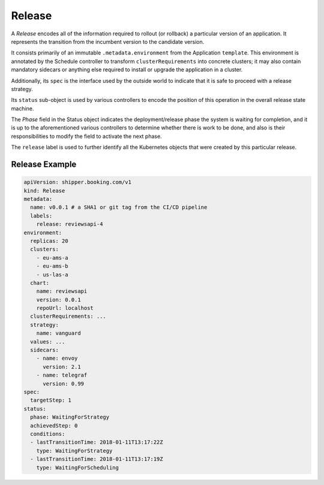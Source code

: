 .. _concepts_release:

Release
=======

A *Release* encodes all of the information required to rollout (or rollback) a
particular version of an application. It represents the transition from the
incumbent version to the candidate version.

It consists primarily of an immutable ``.metadata.environment`` from the
Application ``template``. This environment is annotated by the Schedule
controller to transform ``clusterRequirements`` into concrete clusters; it may
also contain mandatory sidecars or anything else required to install or upgrade
the application in a cluster.

Additionally, its ``spec`` is the interface used by the outside world to indicate
that it is safe to proceed with a release strategy.

Its ``status`` sub-object is used by various controllers to encode the position
of this operation in the overall release state machine.

The *Phase* field in the Status object indicates the deployment/release phase
the system is waiting for completion, and it is up to the aforementioned various
controllers to determine whether there is work to be done, and also is their
responsibilities to modify the field to activate the next phase.

The ``release`` label is used to further identify all the Kubernetes objects
that were created by this particular release.

Release Example
---------------

.. code-block:: yaml

    apiVersion: shipper.booking.com/v1
    kind: Release
    metadata:
      name: v0.0.1 # a SHA1 or git tag from the CI/CD pipeline
      labels:
        release: reviewsapi-4
    environment:
      replicas: 20
      clusters:
        - eu-ams-a
        - eu-ams-b
        - us-las-a
      chart:
        name: reviewsapi
        version: 0.0.1
        repoUrl: localhost
      clusterRequirements: ...
      strategy:
        name: vanguard
      values: ...
      sidecars:
        - name: envoy
          version: 2.1
        - name: telegraf
          version: 0.99
    spec:
      targetStep: 1
    status:
      phase: WaitingForStrategy
      achievedStep: 0
      conditions:
      - lastTransitionTime: 2018-01-11T13:17:22Z
        type: WaitingForStrategy
      - lastTransitionTime: 2018-01-11T13:17:19Z
        type: WaitingForScheduling
